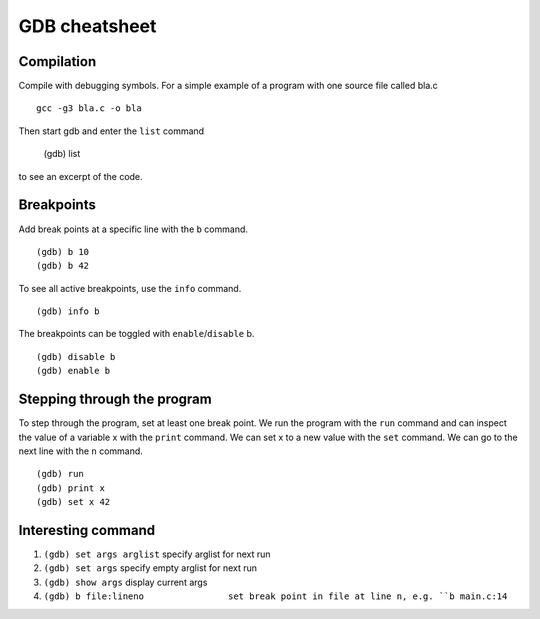 ##############
GDB cheatsheet
##############

Compilation
~~~~~~~~~~~
Compile with debugging symbols. For a simple example of a program with one source file called bla.c ::

  gcc -g3 bla.c -o bla
  
  
Then start gdb and enter the ``list`` command

  (gdb) list
  
to see an excerpt of the code.

Breakpoints
~~~~~~~~~~~

Add break points at a specific line with the ``b`` command. ::

  (gdb) b 10
  (gdb) b 42
  
To see all active breakpoints, use the ``info`` command. ::

  (gdb) info b
  
The breakpoints can be toggled with ``enable``/``disable`` b. ::

  (gdb) disable b
  (gdb) enable b
  
Stepping through the program
~~~~~~~~~~~~~~~~~~~~~~~~~~~~

To step through the program, set at least one break point. We run the program with the ``run`` command and can
inspect the value of a variable x with the ``print`` command. We can set x to a new value with the ``set`` command. We can go to the
next line with the ``n`` command. ::
  
  (gdb) run
  (gdb) print x
  (gdb) set x 42
  
Interesting command
~~~~~~~~~~~~~~~~~~~


1. ``(gdb) set args arglist``           specify arglist for next run
2. ``(gdb) set args``                   specify empty arglist for next run
3. ``(gdb) show args``                  display current args
4. ``(gdb) b file:lineno                set break point in file at line n, e.g. ``b main.c:14``
  
